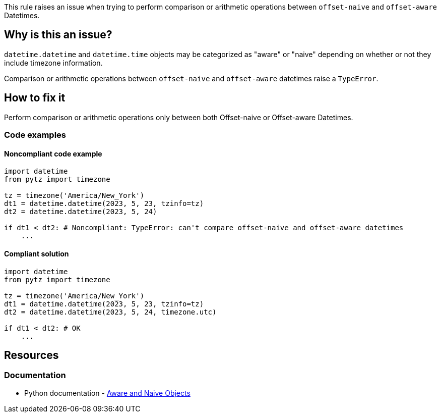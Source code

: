 This rule raises an issue when trying to perform comparison or arithmetic operations between `offset-naive` and `offset-aware` Datetimes.

== Why is this an issue?

`datetime.datetime` and `datetime.time` objects may be categorized as "aware" or "naive" depending on whether or not they include timezone information.

Comparison or arithmetic operations between `offset-naive` and `offset-aware` datetimes raise a `TypeError`.

== How to fix it
Perform comparison or arithmetic operations only between both Offset-naive or Offset-aware Datetimes.

=== Code examples

==== Noncompliant code example

[source,python,diff-id=1,diff-type=noncompliant]
----
import datetime
from pytz import timezone

tz = timezone('America/New_York')
dt1 = datetime.datetime(2023, 5, 23, tzinfo=tz)
dt2 = datetime.datetime(2023, 5, 24)

if dt1 < dt2: # Noncompliant: TypeError: can't compare offset-naive and offset-aware datetimes
    ...
----

==== Compliant solution

[source,python,diff-id=1,diff-type=compliant]
----
import datetime
from pytz import timezone

tz = timezone('America/New_York')
dt1 = datetime.datetime(2023, 5, 23, tzinfo=tz)
dt2 = datetime.datetime(2023, 5, 24, timezone.utc)

if dt1 < dt2: # OK
    ...
----

//=== How does this work?

//=== Pitfalls

//=== Going the extra mile


== Resources
=== Documentation
* Python documentation - https://docs.python.org/3/library/datetime.html#aware-and-naive-objects[Aware and Naive Objects]
//=== Articles & blog posts
//=== Conference presentations
//=== Standards
//=== External coding guidelines
//=== Benchmarks
